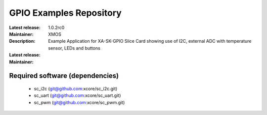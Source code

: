 GPIO Examples Repository
.................................

:Latest release: 1.0.2rc0
:Maintainer: XMOS
:Description: Example Application for XA-SK-GPIO Slice Card showing use of I2C, external ADC with temperature sensor, LEDs and buttons


:Latest release:
:Maintainer:

Required software (dependencies)
================================

  * sc_i2c (git@github.com:xcore/sc_i2c.git)
  * sc_uart (git@github.com:xcore/sc_uart.git)
  * sc_pwm (git@github.com:xcore/sc_pwm.git)

